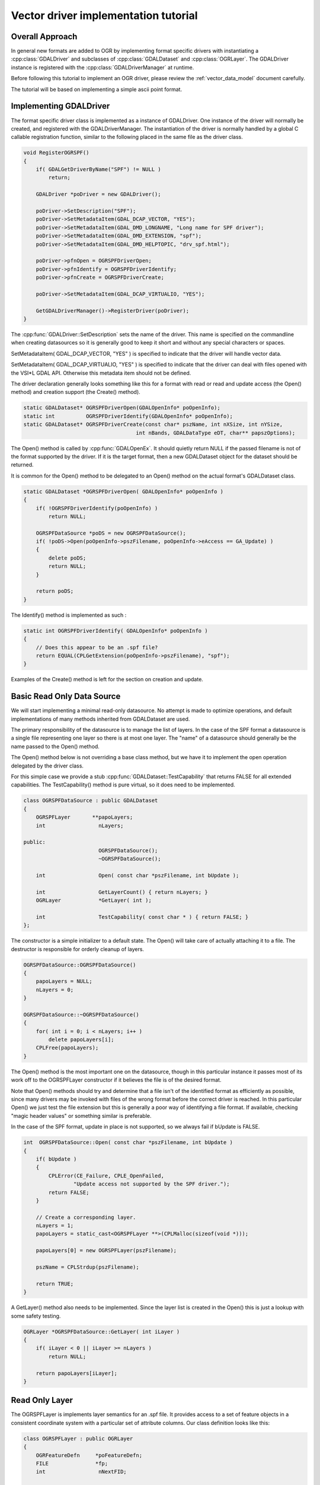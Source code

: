 .. _vector_driver_tut:

================================================================================
Vector driver implementation tutorial
================================================================================

.. highlight:: cpp

Overall Approach
----------------

In general new formats are added to OGR by implementing format
specific drivers with instantiating a :cpp:class:`GDALDriver` and subclasses of
:cpp:class:`GDALDataset` and :cpp:class:`OGRLayer`.  The GDALDriver instance is registered with
the :cpp:class:`GDALDriverManager` at runtime.

Before following this tutorial to implement an OGR driver, please review
the :ref:`vector_data_model` document carefully.

The tutorial will be based on implementing a simple ascii point format.

Implementing GDALDriver
-----------------------

The format specific driver class is implemented as a instance of GDALDriver.
One instance of the driver will normally be created, and registered with
the GDALDriverManager.  The instantiation of the driver is normally
handled by a global C callable registration function, similar to the
following placed in the same file as the driver class.

.. code-block::

    void RegisterOGRSPF()
    {
        if( GDALGetDriverByName("SPF") != NULL )
            return;

        GDALDriver *poDriver = new GDALDriver();

        poDriver->SetDescription("SPF");
        poDriver->SetMetadataItem(GDAL_DCAP_VECTOR, "YES");
        poDriver->SetMetadataItem(GDAL_DMD_LONGNAME, "Long name for SPF driver");
        poDriver->SetMetadataItem(GDAL_DMD_EXTENSION, "spf");
        poDriver->SetMetadataItem(GDAL_DMD_HELPTOPIC, "drv_spf.html");

        poDriver->pfnOpen = OGRSPFDriverOpen;
        poDriver->pfnIdentify = OGRSPFDriverIdentify;
        poDriver->pfnCreate = OGRSPFDriverCreate;

        poDriver->SetMetadataItem(GDAL_DCAP_VIRTUALIO, "YES");

        GetGDALDriverManager()->RegisterDriver(poDriver);
    }

The :cpp:func:`GDALDriver::SetDescription` sets the name of the driver.  This name is specified
on the commandline when creating datasources so it is generally good to keep
it short and without any special characters or spaces.

SetMetadataItem( GDAL_DCAP_VECTOR, "YES" ) is specified to indicate that the driver
will handle vector data.

SetMetadataItem( GDAL_DCAP_VIRTUALIO, "YES" ) is specified to indicate that the
driver can deal with files opened with the VSI*L GDAL API.
Otherwise this metadata item should not be defined.

The driver declaration generally looks something like this for a
format with read or read and update access (the Open() method) and creation
support (the Create() method).


.. code-block::

    static GDALDataset* OGRSPFDriverOpen(GDALOpenInfo* poOpenInfo);
    static int          OGRSPFDriverIdentify(GDALOpenInfo* poOpenInfo);
    static GDALDataset* OGRSPFDriverCreate(const char* pszName, int nXSize, int nYSize,
                                        int nBands, GDALDataType eDT, char** papszOptions);


The Open() method is called by :cpp:func:`GDALOpenEx`. It should quietly return NULL if
the passed filename is not of the format supported by the driver.  If it is the
target format, then a new GDALDataset object for the dataset should be returned.

It is common for the Open() method to be delegated to an Open() method on
the actual format's GDALDataset class.

.. code-block::

    static GDALDataset *OGRSPFDriverOpen( GDALOpenInfo* poOpenInfo )
    {
        if( !OGRSPFDriverIdentify(poOpenInfo) )
            return NULL;

        OGRSPFDataSource *poDS = new OGRSPFDataSource();
        if( !poDS->Open(poOpenInfo->pszFilename, poOpenInfo->eAccess == GA_Update) )
        {
            delete poDS;
            return NULL;
        }

        return poDS;
    }


The Identify() method is implemented as such :


.. code-block::

    static int OGRSPFDriverIdentify( GDALOpenInfo* poOpenInfo )
    {
        // Does this appear to be an .spf file?
        return EQUAL(CPLGetExtension(poOpenInfo->pszFilename), "spf");
    }


Examples of the Create() method is left for the section on creation and update.

Basic Read Only Data Source
---------------------------

We will start implementing a minimal read-only datasource.  No attempt is
made to optimize operations, and default implementations of many methods
inherited from GDALDataset are used.

The primary responsibility of the datasource is to manage the list of layers.
In the case of the SPF format a datasource is a single file representing one
layer so there is at most one layer.  The "name" of a datasource should
generally be the name passed to the Open() method.

The Open() method below is not overriding a base class method, but we have
it to implement the open operation delegated by the driver class.

For this simple case we provide a stub :cpp:func:`GDALDataset::TestCapability` that returns FALSE
for all extended capabilities.  The TestCapability() method is pure virtual,
so it does need to be implemented.

.. code-block::

    class OGRSPFDataSource : public GDALDataset
    {
        OGRSPFLayer       **papoLayers;
        int                 nLayers;

    public:
                            OGRSPFDataSource();
                            ~OGRSPFDataSource();

        int                 Open( const char *pszFilename, int bUpdate );

        int                 GetLayerCount() { return nLayers; }
        OGRLayer            *GetLayer( int );

        int                 TestCapability( const char * ) { return FALSE; }
    };


The constructor is a simple initializer to a default state.  The Open() will
take care of actually attaching it to a file.  The destructor is responsible
for orderly cleanup of layers.


.. code-block::

    OGRSPFDataSource::OGRSPFDataSource()
    {
        papoLayers = NULL;
        nLayers = 0;
    }

    OGRSPFDataSource::~OGRSPFDataSource()
    {
        for( int i = 0; i < nLayers; i++ )
            delete papoLayers[i];
        CPLFree(papoLayers);
    }


The Open() method is the most important one on the datasource, though
in this particular instance it passes most of its work off to the
OGRSPFLayer constructor if it believes the file is of the desired format.

Note that Open() methods should try and determine that a file isn't of the
identified format as efficiently as possible, since many drivers may be
invoked with files of the wrong format before the correct driver is
reached.  In this particular Open() we just test the file extension but this
is generally a poor way of identifying a file format.  If available, checking
"magic header values" or something similar is preferable.

In the case of the SPF format, update in place is not supported,
so we always fail if bUpdate is FALSE.


.. code-block::

    int  OGRSPFDataSource::Open( const char *pszFilename, int bUpdate )
    {
        if( bUpdate )
        {
            CPLError(CE_Failure, CPLE_OpenFailed,
                    "Update access not supported by the SPF driver.");
            return FALSE;
        }

        // Create a corresponding layer.
        nLayers = 1;
        papoLayers = static_cast<OGRSPFLayer **>(CPLMalloc(sizeof(void *)));

        papoLayers[0] = new OGRSPFLayer(pszFilename);

        pszName = CPLStrdup(pszFilename);

        return TRUE;
    }


A GetLayer() method also needs to be implemented.  Since the layer list
is created in the Open() this is just a lookup with some safety testing.


.. code-block::

    OGRLayer *OGRSPFDataSource::GetLayer( int iLayer )
    {
        if( iLayer < 0 || iLayer >= nLayers )
            return NULL;

        return papoLayers[iLayer];
    }


Read Only Layer
---------------

The OGRSPFLayer is implements layer semantics for an .spf file.  It provides
access to a set of feature objects in a consistent coordinate system
with a particular set of attribute columns.  Our class definition looks like
this:


.. code-block::

    class OGRSPFLayer : public OGRLayer
    {
        OGRFeatureDefn     *poFeatureDefn;
        FILE               *fp;
        int                 nNextFID;

    public:
        OGRSPFLayer( const char *pszFilename );
    ~OGRSPFLayer();

        void                ResetReading();
        OGRFeature *        GetNextFeature();

        OGRFeatureDefn *    GetLayerDefn() { return poFeatureDefn; }

        int                 TestCapability( const char * ) { return FALSE; }
    };


The layer constructor is responsible for initialization.  The most important
initialization is setting up the :cpp:class:`OGRFeatureDefn` for the layer.  This defines
the list of fields and their types, the geometry type and the coordinate
system for the layer.  In the SPF format the set of fields is fixed - a
single string field and we have no coordinate system info to set.

Pay particular attention to the reference counting of the OGRFeatureDefn.
As OGRFeature's for this layer will also take a reference to this definition,
it is important that we also establish a reference on behalf of the layer
itself.


.. code-block::

    OGRSPFLayer::OGRSPFLayer( const char *pszFilename )
    {
        nNextFID = 0;

        poFeatureDefn = new OGRFeatureDefn(CPLGetBasename(pszFilename));
        SetDescription(poFeatureDefn->GetName());
        poFeatureDefn->Reference();
        poFeatureDefn->SetGeomType(wkbPoint);

        OGRFieldDefn oFieldTemplate("Name", OFTString);

        poFeatureDefn->AddFieldDefn(&oFieldTemplate);

        fp = VSIFOpenL(pszFilename, "r");
        if( fp == NULL )
            return;
    }

Note that the destructor uses :cpp:func:`OGRFeatureDefn::Release` on the OGRFeatureDefn.  This will
destroy the feature definition if the reference count drops to zero, but if
the application is still holding onto a feature from this layer, then that
feature will hold a reference to the feature definition and it will not
be destroyed here (which is good!).


.. code-block::

    OGRSPFLayer::~OGRSPFLayer()
    {
        poFeatureDefn->Release();
        if( fp != NULL )
            VSIFCloseL(fp);
    }

The :cpp:func:`OGRLayer::GetNextFeature` method is usually the work horse of OGRLayer
implementations.  It is responsible for reading the next feature according
to the current spatial and attribute filters installed.

The while() loop is present to loop until we find a satisfactory
feature.  The first section of code is for parsing a single line of
the SPF text file and establishing the x, y and name for the line.


.. code-block::

    OGRFeature *OGRSPFLayer::GetNextFeature()
    {
        // Loop till we find a feature matching our requirements.
        while( true )
        {
            const char *pszLine = CPLReadLineL(fp);

            // Are we at end of file (out of features)?
            if( pszLine == NULL )
                return NULL;

            const double dfX = atof(pszLine);

            pszLine = strstr(pszLine,"|");
            if( pszLine == NULL )
                continue; // we should issue an error!
            else
                pszLine++;

            const double dfY = atof(pszLine);

            pszLine = strstr(pszLine,"|");

            const char *pszName = NULL;
            if( pszLine == NULL )
                continue; // we should issue an error!
            else
                pszName = pszLine + 1;

The next section turns the x, y and name into a feature.  Also note that
we assign a linearly incremented feature id.  In our case we started at
zero for the first feature, though some drivers start at 1.


.. code-block::

        OGRFeature *poFeature = new OGRFeature(poFeatureDefn);

        poFeature->SetGeometryDirectly(new OGRPoint(dfX, dfY));
        poFeature->SetField(0, pszName);
        poFeature->SetFID(nNextFID++);

Next we check if the feature matches our current attribute or
spatial filter if we have them.  Methods on the OGRLayer base class
support maintain filters in the OGRLayer member fields :cpp:member:`OGRLayer::m_poFilterGeom`
(spatial filter) and :cpp:member:`OGRLayer::m_poAttrQuery` (attribute filter) so we can just use
these values here if they are non-NULL.  The following test is essentially
"stock" and done the same in all formats.  Some formats also do some
spatial filtering ahead of time using a spatial index.

If the feature meets our criteria we return it.  Otherwise we destroy it,
and return to the top of the loop to fetch another to try.

.. code-block::

            if( (m_poFilterGeom == NULL ||
                FilterGeometry(poFeature->GetGeometryRef())) &&
                (m_poAttrQuery == NULL ||
                m_poAttrQuery->Evaluate(poFeature)) )
                return poFeature;

            delete poFeature;
        }
    }

While in the middle of reading a feature set from a layer, or at any other
time the application can call :cpp:func:`OGRLayer::ResetReading` which is intended to restart
reading at the beginning of the feature set.  We implement this by seeking
back to the beginning of the file, and resetting our feature id counter.

.. code-block::

    void OGRSPFLayer::ResetReading()
    {
        VSIFSeekL(fp, 0, SEEK_SET);
        nNextFID = 0;
    }

In this implementation we do not provide a custom implementation for the
GetFeature() method.  This means an attempt to read a particular feature
by its feature id will result in many calls to GetNextFeature() until the
desired feature is found.  However, in a sequential text format like spf
there is little else we could do anyway.

There! We have completed a simple read-only feature file format driver.
